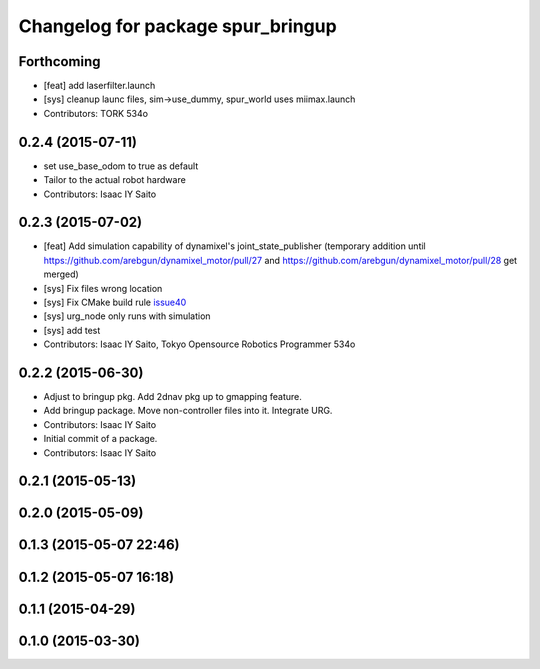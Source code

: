 ^^^^^^^^^^^^^^^^^^^^^^^^^^^^^^^^^^
Changelog for package spur_bringup
^^^^^^^^^^^^^^^^^^^^^^^^^^^^^^^^^^

Forthcoming
-----------
* [feat] add laserfilter.launch
* [sys] cleanup launc files, sim->use_dummy, spur_world uses miimax.launch
* Contributors: TORK 534o

0.2.4 (2015-07-11)
------------------
* set use_base_odom to true as default
* Tailor to the actual robot hardware
* Contributors: Isaac IY Saito

0.2.3 (2015-07-02)
------------------
* [feat] Add simulation capability of dynamixel's joint_state_publisher (temporary addition until https://github.com/arebgun/dynamixel_motor/pull/27 and https://github.com/arebgun/dynamixel_motor/pull/28 get merged)
* [sys] Fix files wrong location
* [sys] Fix CMake build rule `issue40 <https://github.com/tork-a/spur/pull/40>`_
* [sys] urg_node only runs with simulation
* [sys] add test
* Contributors: Isaac IY Saito, Tokyo Opensource Robotics Programmer 534o

0.2.2 (2015-06-30)
------------------
* Adjust to bringup pkg. Add 2dnav pkg up to gmapping feature.
* Add bringup package. Move non-controller files into it. Integrate URG.
* Contributors: Isaac IY Saito

* Initial commit of a package. 
* Contributors: Isaac IY Saito

0.2.1 (2015-05-13)
------------------

0.2.0 (2015-05-09)
------------------

0.1.3 (2015-05-07 22:46)
------------------------

0.1.2 (2015-05-07 16:18)
------------------------

0.1.1 (2015-04-29)
------------------

0.1.0 (2015-03-30)
------------------
